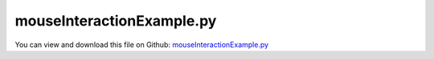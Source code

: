 
.. _examples-mouseinteractionexample:

**************************
mouseInteractionExample.py
**************************

You can view and download this file on Github: `mouseInteractionExample.py <https://github.com/jgerstmayr/EXUDYN/tree/master/main/pythonDev/Examples/mouseInteractionExample.py>`_

.. code-block:: python
   :linenos:

   #+++++++++++++++++++++++++++++++++++++++++++++++++++++++++++++++++++++++++++++
   # This is an EXUDYN example
   #
   # Details: This is the first interactive mouse motion example; 
   #          use your mouse to drag the end of the chain;
   #          models a chain of 3D rigid bodies connected with revolute joints;
   #          may require RESTART of python kernel to work properly!
   #
   # Author:   Johannes Gerstmayr
   # Date:     2020-12-06
   #
   # Copyright:This file is part of Exudyn. Exudyn is free software. You can redistribute it and/or modify it under the terms of the Exudyn license. See 'LICENSE.txt' for more details.
   #
   #+++++++++++++++++++++++++++++++++++++++++++++++++++++++++++++++++++++++++++++
   
   import exudyn as exu
   from exudyn.itemInterface import *
   from exudyn.utilities import * #includes itemInterface and rigidBodyUtilities
   import exudyn.graphics as graphics #only import if it does not conflict
   from exudyn.graphicsDataUtilities import *
   
   from math import sin, cos, pi
   
   SC = exu.SystemContainer()
   mbs = SC.AddSystem()
   
   activateWithKeyPress = True #activate mouse drag with keypress 'D'
   
   color = [0.1,0.1,0.8,1]
   
   sx = 0.25
   sy = 0.1
   sz = 0.1
   
   nBodies = 16
   
   Ltot = nBodies*sx
   sc = 4 #size of coordinate system
   coordSys0 = graphics.Cylinder([0,0,0], [sz,0,0], 0.01, color=graphics.color.red)
   coordSys1 = graphics.Cylinder([0,0,0], [0,sz,0], 0.01, color=graphics.color.green)
   coordSys2 = graphics.Cylinder([0,0,0], [0,0,sz], 0.01, color=graphics.color.blue)
   oGround=mbs.AddObject(ObjectGround(referencePosition= [0,0,0], 
                                      visualization=VObjectGround(graphicsData= [coordSys0, coordSys1, coordSys2])))
   
   m=1 #mass
   density = 2000
   
   nodeList=[]
   objectList=[]
   
   nRB=-1
   com=[0,0,0]
    
   RBinertia = InertiaCuboid(density=density, sideLengths=[sx,sy,sz])
   
   mPosGround = mbs.AddMarker(MarkerBodyRigid(bodyNumber = oGround, 
                                               localPosition=[0,0,0]))
   mPosLast  = mPosGround
   
   deltaAngleZ = 0.05*pi/nBodies
   p0 = np.array([0,0,0])
   
   #create a chain of bodies:
   for i in range(nBodies):
       
       A = RotationMatrixZ(i*deltaAngleZ)
       deltaRot2 = RotationMatrixZ(0.5*deltaAngleZ)
       p0 = p0 + A@[0.5*sx,0,0]
   
       omega0 = [0,0,0] #arbitrary initial angular velocity
       v0 = [0.,0.,0.] #initial translational velocity
   
       color=[1,0.1,0.1,1]
   
       oGraphics = graphics.BrickXYZ(-sx*0.5,-sy*0.5,-sz*0.5, sx*0.5, sy*0.5, sz*0.5, color)
    
       dictRB = mbs.CreateRigidBody(
                     inertia=RBinertia, 
                     referencePosition=p0, 
                     referenceRotationMatrix=A,
                     initialVelocity=v0,
                     initialAngularVelocity=omega0,
                     gravity=[0., 0., -9.81],
                     graphicsDataList=[oGraphics],
                     returnDict=True)
       [nRB, oRB] = [dictRB['nodeNumber'], dictRB['bodyNumber']]
   
       nodeList += [nRB]
       objectList += [oRB]
       mPos = mbs.AddMarker(MarkerBodyRigid(bodyNumber = oRB, localPosition = [-0.5*sx,0,0]))
       lastDeltaRot2 = deltaRot2
       if i == 0:
            lastDeltaRot2 = RotationMatrixZ(0)
           
       mbs.AddObject(GenericJoint(markerNumbers = [mPos, mPosLast], 
                                  constrainedAxes=[1,1,1, 1,0,1],
                                  rotationMarker0=lastDeltaRot2.T,
                                  rotationMarker1=lastDeltaRot2,
                                  visualization=VGenericJoint(axesRadius = 0.5*sy, axesLength=1.1*sz)))
   
       #marker for next chain body
       mPosLast = mbs.AddMarker(MarkerBodyRigid(bodyNumber = oRB, localPosition = [0.5*sx,0,0]))
   
       #add damping to bodies:
       mbs.AddObject(ObjectConnectorCartesianSpringDamper(markerNumbers = [mPosGround, mPosLast],
                                                          damping = [40]*3,
                                                          visualization=VCartesianSpringDamper(show=False)))
       
       p0 = p0 + A@[0.5*sx,0,0]
   
   #activate by keypress 'D':
   mbs.variables['activateMouseDrag'] = True
   if activateWithKeyPress:
       mbs.variables['activateMouseDrag'] = False
       
   def UFmouseDrag0(mbs, t, itemIndex, u, v, k, d, offset): #changed 2023-01-21:, mu, muPropZone):
       if not mbs.variables['activateMouseDrag'] == True:
           return 0
       p = SC.GetCurrentMouseCoordinates(True)
       p = SC.renderer.GetState()['openGLcoordinates']
       #print("u=",u)
       return k*(Ltot-0.5*sx+u-p[0]) + d*v
   
   def UFmouseDrag1(mbs, t, itemIndex, u, v, k, d, offset): #changed 2023-01-21:, mu, muPropZone):
       if not mbs.variables['activateMouseDrag'] == True:
           return 0
       p = SC.GetCurrentMouseCoordinates(True)
       return k*(u-p[1]) + d*v
   
   def UFmouseDrag2(mbs, t, itemIndex, u, v, k, d, offset): #changed 2023-01-21:, mu, muPropZone):
       if not mbs.variables['activateMouseDrag'] == True:
           return 0
       p = SC.GetCurrentMouseCoordinates(True)
       return k*(u-p[1]) + d*v
   
   if True:
       nGround = mbs.AddNode(NodePointGround())
       mGroundCoordinate = mbs.AddMarker(MarkerNodeCoordinate(nodeNumber=nGround, coordinate = 0))
       k=5.*1e4
       mCoord0 = mbs.AddMarker(MarkerNodeCoordinate(nodeNumber=nodeList[-1], coordinate = 0))
       mCoord1 = mbs.AddMarker(MarkerNodeCoordinate(nodeNumber=nodeList[-1], coordinate = 1))
       mCoord2 = mbs.AddMarker(MarkerNodeCoordinate(nodeNumber=nodeList[-1], coordinate = 2))
       
       mbs.AddObject(CoordinateSpringDamper(markerNumbers=[mGroundCoordinate, mCoord0], 
                                            stiffness=k, damping=0.01*k, 
                                            springForceUserFunction=UFmouseDrag0,
                                            visualization=VCoordinateSpringDamper(show=False),
                                           ))
       mbs.AddObject(CoordinateSpringDamper(markerNumbers=[mGroundCoordinate, mCoord2], 
                                            stiffness=k, damping=0.01*k, 
                                            springForceUserFunction=UFmouseDrag2,
                                            visualization=VCoordinateSpringDamper(show=False),
                                           ))
   
   mbs.Assemble()
   #exu.Print(mbs)
   
   simulationSettings = exu.SimulationSettings() #takes currently set values or default values
   
   tEnd = 10000
   h = 0.001
   simulationSettings.timeIntegration.numberOfSteps = int(tEnd/h)
   simulationSettings.timeIntegration.endTime = tEnd
   simulationSettings.solutionSettings.writeSolutionToFile = False
   simulationSettings.solutionSettings.solutionWritePeriod = simulationSettings.timeIntegration.endTime/1000
   simulationSettings.timeIntegration.verboseMode = 1
   
   #good for interactive examples, as it is independent of CPU power ...
   simulationSettings.timeIntegration.simulateInRealtime = True
   simulationSettings.linearSolverType = exu.LinearSolverType.EigenSparse
   
   simulationSettings.timeIntegration.newton.absoluteTolerance = 1e2 #if no force acts
   simulationSettings.timeIntegration.newton.useModifiedNewton = True
   simulationSettings.timeIntegration.generalizedAlpha.spectralRadius = 0.5 #0.6 works well 
   
   simulationSettings.solutionSettings.solutionInformation = "mouse interaction example: press 'D' to (de-)activate mouse drag, F2 to switch key functionality"
   
   #+++++++++++++++++++++++++++++++++++
   #these options are not necessary:
   SC.visualizationSettings.nodes.defaultSize = 0.025
   SC.visualizationSettings.nodes.drawNodesAsPoint = False
   SC.visualizationSettings.nodes.showBasis = False
   
   SC.visualizationSettings.openGL.light0position = [0.2,0.2,10,0]
   
   SC.visualizationSettings.openGL.light1position = [1,1,-10,0]
   SC.visualizationSettings.openGL.light1ambient= 0. #0.25
   SC.visualizationSettings.openGL.light1diffuse= 0.5 #0.4
   SC.visualizationSettings.openGL.light1specular= 0.6 #0.4
   SC.visualizationSettings.openGL.enableLight1 = True
   
   SC.visualizationSettings.openGL.lightModelTwoSide= True
   
   SC.visualizationSettings.general.drawWorldBasis= True
   SC.visualizationSettings.general.graphicsUpdateInterval = 0.01
   
   SC.visualizationSettings.openGL.multiSampling = 4
   SC.visualizationSettings.openGL.lineWidth = 2
   SC.visualizationSettings.window.ignoreKeys = True #otherwise keyPressUserFunction not called!
   SC.visualizationSettings.general.useMultiThreadedRendering = True
   
   useGraphics = True
   if useGraphics:
       SC.renderer.Start()
       if 'renderState' in exu.sys:
           SC.renderer.SetState(exu.sys['renderState'])
       else:
           renderState = {'centerPoint': [-0.33064934611320496,
                            -0.5762133598327637,
                            0.41875001788139343],
                           'maxSceneSize': 1.75,
                           'zoom': 4.042552471160889,
                           'currentWindowSize': [1024, 768],
                           'modelRotation': [[1.0, 0.0, 0.0],
                            [0.0, -4.371138828673793e-08, -1.0],
                            [0.0, 1.0, -4.371138828673793e-08]],
                           'mouseCoordinates': [713.0, 379.0],
                           'openGLcoordinates': [1.7853742130100727, -0.5235759578645229]}
           SC.renderer.SetState(renderState)
           SC.renderer.SetState(renderState)
       SC.renderer.DoIdleTasks()
   
   #+++++++++++++++++++++++++++++++++++
   #react on key press, in development state:
   #causes crash at termination of python code ...
   def UFkeyPress(key, action, mods):
       #print('key:',key)
       if chr(key) == 'D' and action == 1: #use capital letters for comparison!!! action 1 == press
           mbs.variables['activateMouseDrag'] = not mbs.variables['activateMouseDrag']
       
   if activateWithKeyPress:
       SC.visualizationSettings.window.keyPressUserFunction = UFkeyPress
   
   
   mbs.SolveDynamic(simulationSettings)
   SC.visualizationSettings.window.ResetKeyPressUserFunction()
   
   if useGraphics:
       SC.renderer.Stop() #safely close rendering window!
   
   
   
   


